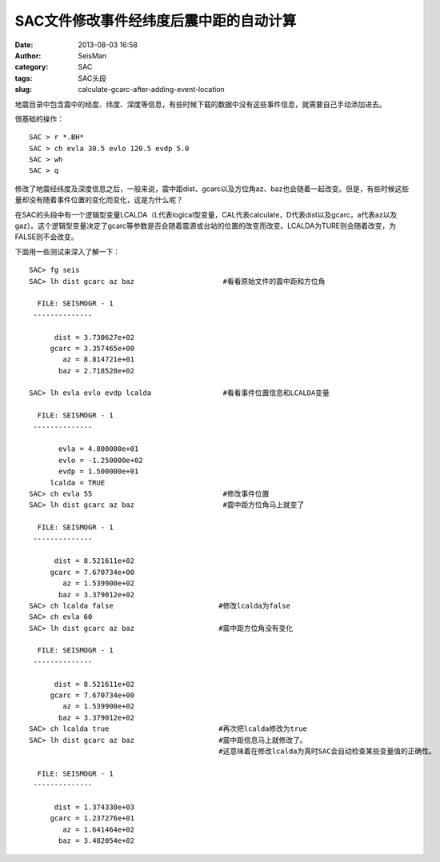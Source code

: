 SAC文件修改事件经纬度后震中距的自动计算
#######################################

:date: 2013-08-03 16:58
:author: SeisMan
:category: SAC
:tags: SAC头段
:slug: calculate-gcarc-after-adding-event-location

地震目录中包含震中的经度、纬度、深度等信息，有些时候下载的数据中没有这些事件信息，就需要自己手动添加进去。

很基础的操作：

::

    SAC > r *.BH*
    SAC > ch evla 30.5 evlo 120.5 evdp 5.0
    SAC > wh
    SAC > q

修改了地震经纬度及深度信息之后，一般来说，震中距dist、gcarc以及方位角az、baz也会随着一起改变。但是，有些时候这些量却没有随着事件位置的变化而变化，这是为什么呢？

在SAC的头段中有一个逻辑型变量LCALDA（L代表logical型变量，CAL代表calculate，D代表dist以及gcarc，a代表az以及gaz）。这个逻辑型变量决定了gcarc等参数是否会随着震源或台站的位置的改变而改变。LCALDA为TURE则会随着改变，为FALSE则不会改变。

下面用一些测试来深入了解一下：

::

    SAC> fg seis                              
    SAC> lh dist gcarc az baz                     #看看原始文件的震中距和方位角
      
      FILE: SEISMOGR - 1
     --------------

          dist = 3.730627e+02
         gcarc = 3.357465e+00
            az = 8.814721e+01
           baz = 2.718528e+02

    SAC> lh evla evlo evdp lcalda                 #看看事件位置信息和LCALDA变量
      
      FILE: SEISMOGR - 1
     --------------

           evla = 4.800000e+01
           evlo = -1.250000e+02
           evdp = 1.500000e+01
         lcalda = TRUE
    SAC> ch evla 55                               #修改事件位置
    SAC> lh dist gcarc az baz                     #震中距方位角马上就变了
      
      FILE: SEISMOGR - 1
     --------------

          dist = 8.521611e+02
         gcarc = 7.670734e+00
            az = 1.539900e+02
           baz = 3.379012e+02
    SAC> ch lcalda false                         #修改lcalda为false
    SAC> ch evla 60
    SAC> lh dist gcarc az baz                    #震中距方位角没有变化
      
      FILE: SEISMOGR - 1
     --------------

          dist = 8.521611e+02
         gcarc = 7.670734e+00
            az = 1.539900e+02
           baz = 3.379012e+02
    SAC> ch lcalda true                          #再次把lcalda修改为true
    SAC> lh dist gcarc az baz                    #震中距信息马上就修改了。
                                                 #这意味着在修改lcalda为真时SAC会自动检查某些变量值的正确性。
      
      FILE: SEISMOGR - 1
     --------------

          dist = 1.374330e+03
         gcarc = 1.237276e+01
            az = 1.641464e+02
           baz = 3.482054e+02

